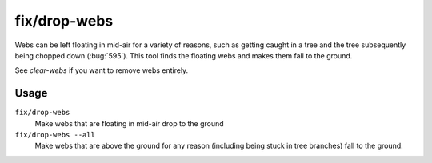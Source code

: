 fix/drop-webs
=============

.. dfhack-tool::
    :summary: Make floating webs drop to the ground.
    :tags: fort bugfix items

Webs can be left floating in mid-air for a variety of reasons, such as getting
caught in a tree and the tree subsequently being chopped down (:bug:`595`). This
tool finds the floating webs and makes them fall to the ground.

See `clear-webs` if you want to remove webs entirely.

Usage
-----

``fix/drop-webs``
    Make webs that are floating in mid-air drop to the ground
``fix/drop-webs --all``
    Make webs that are above the ground for any reason (including being stuck in
    tree branches) fall to the ground.
